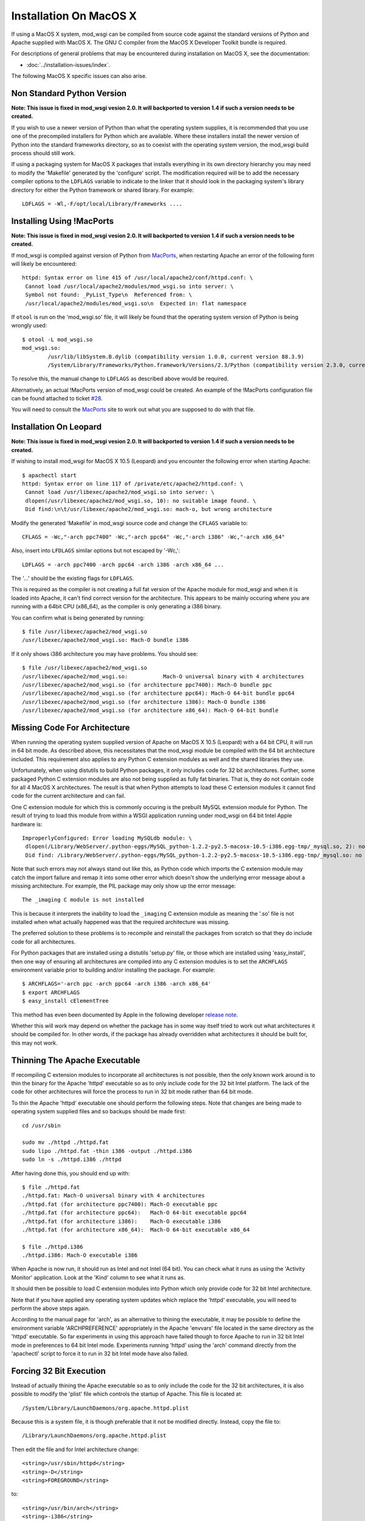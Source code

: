 =======================
Installation On MacOS X
=======================

If using a MacOS X system, mod_wsgi can be compiled from source code
against the standard versions of Python and Apache supplied with MacOS X.
The GNU C compiler from the MacOS X Developer Toolkit bundle is required.

For descriptions of general problems that may be encountered during
installation on MacOS X, see the documentation:

* :doc:`../installation-issues/index`.

The following MacOS X specific issues can also arise.

Non Standard Python Version
---------------------------

**Note: This issue is fixed in mod_wsgi vesion 2.0. It will backported to
version 1.4 if such a version needs to be created.**

If you wish to use a newer version of Python than what the operating system
supplies, it is recommended that you use one of the precompiled installers
for Python which are available. Where these installers install the newer
version of Python into the standard frameworks directory, so as to coexist
with the operating system version, the mod_wsgi build process should still
work.

If using a packaging system for MacOS X packages that installs everything
in its own directory hierarchy you may need to modify the 'Makefile'
generated by the 'configure' script. The modification required will be to
add the necessary compiler options to the ``LDFLAGS`` variable to
indicate to the linker that it should look in the packaging system's
library directory for either the Python framework or shared library. For
example::

    LDFLAGS = -Wl,-F/opt/local/Library/Frameworks ....

Installing Using !MacPorts
--------------------------

**Note: This issue is fixed in mod_wsgi vesion 2.0. It will backported to
version 1.4 if such a version needs to be created.**

If mod_wsgi is compiled against version of Python from
`MacPorts <http://www.macports.org/>`_, when restarting Apache an error of the
following form will likely be encountered::

    httpd: Syntax error on line 415 of /usr/local/apache2/conf/httpd.conf: \
     Cannot load /usr/local/apache2/modules/mod_wsgi.so into server: \
     Symbol not found: _PyList_Type\n  Referenced from: \
     /usr/local/apache2/modules/mod_wsgi.so\n  Expected in: flat namespace

If ``otool`` is run on the 'mod_wsgi.so' file, it will likely be found
that the operating system version of Python is being wrongly used::

    $ otool -L mod_wsgi.so 
    mod_wsgi.so:
            /usr/lib/libSystem.B.dylib (compatibility version 1.0.0, current version 88.3.9)
            /System/Library/Frameworks/Python.framework/Versions/2.3/Python (compatibility version 2.3.0, current version 2.3.5) 

To resolve this, the manual change to ``LDFLAGS`` as described above
would be required.

Alternatively, an actual !MacPorts version of mod_wsgi could be created. An
example of the !MacPorts configuration file can be found attached to ticket
`#28 <http://code.google.com/p/modwsgi/issues/detail?id=28#c9>`_.

You will need to consult the `MacPorts <http://www.macports.org/>`_ site to
work out what you are supposed to do with that file.

Installation On Leopard
-----------------------

**Note: This issue is fixed in mod_wsgi vesion 2.0. It will backported to
version 1.4 if such a version needs to be created.**

If wishing to install mod_wsgi for MacOS X 10.5 (Leopard) and you encounter
the following error when starting Apache::

    $ apachectl start
    httpd: Syntax error on line 117 of /private/etc/apache2/httpd.conf: \
     Cannot load /usr/libexec/apache2/mod_wsgi.so into server: \
     dlopen(/usr/libexec/apache2/mod_wsgi.so, 10): no suitable image found. \
     Did find:\n\t/usr/libexec/apache2/mod_wsgi.so: mach-o, but wrong architecture

Modify the generated 'Makefile' in mod_wsgi source code and change the
``CFLAGS`` variable to::

    CFLAGS = -Wc,"-arch ppc7400" -Wc,"-arch ppc64" -Wc,"-arch i386" -Wc,"-arch x86_64"

Also, insert into ``LFDLAGS`` similar options but not escaped by '-Wc,'::

    LDFLAGS = -arch ppc7400 -arch ppc64 -arch i386 -arch x86_64 ...

The '...' should be the existing flags for ``LDFLAGS``.

This is required as the compiler is not creating a full fat version of the
Apache module for mod_wsgi and when it is loaded into Apache, it can't find
correct version for the architecture. This appears to be mainly occuring
where you are running with a 64bit CPU (x86_64), as the compiler is only
generating a i386 binary.

You can confirm what is being generated by running::

    $ file /usr/libexec/apache2/mod_wsgi.so 
    /usr/libexec/apache2/mod_wsgi.so: Mach-O bundle i386

If it only shows i386 architecture you may have problems. You should see::

    $ file /usr/libexec/apache2/mod_wsgi.so 
    /usr/libexec/apache2/mod_wsgi.so:           Mach-O universal binary with 4 architectures
    /usr/libexec/apache2/mod_wsgi.so (for architecture ppc7400): Mach-O bundle ppc
    /usr/libexec/apache2/mod_wsgi.so (for architecture ppc64): Mach-O 64-bit bundle ppc64
    /usr/libexec/apache2/mod_wsgi.so (for architecture i386): Mach-O bundle i386
    /usr/libexec/apache2/mod_wsgi.so (for architecture x86_64): Mach-O 64-bit bundle

Missing Code For Architecture
-----------------------------

When running the operating system supplied version of Apache on MacOS X
10.5 (Leopard) with a 64 bit CPU, it will run in 64 bit mode. As described
above, this necessitates that the mod_wsgi module be compiled with the
64 bit architecture included. This requirement also applies to any Python
C extension modules as well and the shared libraries they use.

Unfortunately, when using distutils to build Python packages, it only
includes code for 32 bit architectures. Further, some packaged Python C
extension modules are also not being supplied as fully fat binaries.
That is, they do not contain code for all 4 MacOS X architectures. The
result is that when Python attempts to load these C extension modules it
cannot find code for the current architecture and can fail.

One C extension module for which this is commonly occuring is the prebuilt
MySQL extension module for Python. The result of trying to load this module
from within a WSGI application running under mod_wsgi on 64 bit Intel Apple
hardware is::

    ImproperlyConfigured: Error loading MySQLdb module: \
     dlopen(/Library/WebServer/.python-eggs/MySQL_python-1.2.2-py2.5-macosx-10.5-i386.egg-tmp/_mysql.so, 2): no suitable image found. \
     Did find: /Library/WebServer/.python-eggs/MySQL_python-1.2.2-py2.5-macosx-10.5-i386.egg-tmp/_mysql.so: no matching architecture in universal wrapper 

Note that such errors may not always stand out like this, as Python code
which imports the C extension module may catch the import failure and remap
it into some other error which doesn't show the underlying error message
about a missing architecture. For example, the PIL package may only show
up the error message::

    The _imaging C module is not installed

This is because it interprets the inability to load the ``_imaging`` C
extension module as meaning the '.so' file is not installed when what
actually happened was that the required architecture was missing.

The preferred solution to these problems is to recompile and reinstall the
packages from scratch so that they do include code for all architectures.

For Python packages that are installed using a distutils 'setup.py' file,
or those which are installed using 'easy_install', then one way of ensuring
all architectures are compiled into any C extension modules is to set the
``ARCHFLAGS`` environment variable prior to building and/or installing
the package. For example::

    $ ARCHFLAGS='-arch ppc -arch ppc64 -arch i386 -arch x86_64'
    $ export ARCHFLAGS
    $ easy_install cElementTree

This method has even been documented by Apple in the following developer
`release note <http://developer.apple.com/releasenotes/OpenSource/PerlExtensionsRelNotes/index.html>`_.

Whether this will work may depend on whether the package has in some way
itself tried to work out what architectures it should be compiled for. In
other words, if the package has already overridden what architectures it
should be built for, this may not work.

Thinning The Apache Executable
------------------------------

If recompiling C extension modules to incorporate all architectures is not
possible, then the only known work around is to thin the binary for the
Apache 'httpd' executable so as to only include code for the 32 bit Intel
platform. The lack of the code for other architectures will force the
process to run in 32 bit mode rather than 64 bit mode.

To thin the Apache 'httpd' executable one should perform the following
steps. Note that changes are being made to operating system supplied files
and so backups should be made first::

    cd /usr/sbin 
    
    sudo mv ./httpd ./httpd.fat 
    sudo lipo ./httpd.fat -thin i386 -output ./httpd.i386 
    sudo ln -s ./httpd.i386 ./httpd 

After having done this, you should end up with::

    $ file ./httpd.fat 
    ./httpd.fat: Mach-O universal binary with 4 architectures 
    ./httpd.fat (for architecture ppc7400): Mach-O executable ppc 
    ./httpd.fat (for architecture ppc64):   Mach-O 64-bit executable ppc64 
    ./httpd.fat (for architecture i386):    Mach-O executable i386 
    ./httpd.fat (for architecture x86_64):  Mach-O 64-bit executable x86_64 
    
    $ file ./httpd.i386 
    ./httpd.i386: Mach-O executable i386

When Apache is now run, it should run as Intel and not Intel (64 bit). You
can check what it runs as using the 'Activity Monitor' application. Look at
the 'Kind' column to see what it runs as.

It should then be possible to load C extension modules into Python which
only provide code for 32 bit Intel architecture.

Note that if you have applied any operating system updates which replace
the 'httpd' executable, you will need to perform the above steps again.

According to the manual page for 'arch', as an alternative to thining the
executable, it may be possible to define the environment variable
'ARCHPREFERENCE' appropriately in the Apache 'envvars' file located in the
same directory as the 'httpd' executable. So far experiments in using this
approach have failed though to force Apache to run in 32 bit Intel mode in
preferences to 64 bit Intel mode. Experiments running 'httpd' using the
'arch' command directly from the 'apachectl' script to force it to run in
32 bit Intel mode have also failed.

Forcing 32 Bit Execution
------------------------

Instead of actually thining the Apache executable so as to only include the
code for the 32 bit architectures, it is also possible to modify the 'plist'
file which controls the startup of Apache. This file is located at::

    /System/Library/LaunchDaemons/org.apache.httpd.plist

Because this is a system file, it is though preferable that it not be modified
directly. Instead, copy the file to::

    /Library/LaunchDaemons/org.apache.httpd.plist

Then edit the file and for Intel architecture change::

    <string>/usr/sbin/httpd</string>
    <string>-D</string>
    <string>FOREGROUND</string>

to::

    <string>/usr/bin/arch</string>
    <string>-i386</string>
    <string>/usr/sbin/httpd</string>
    <string>-D</string>
    <string>FOREGROUND</string>

This will have the effect of launching Apache via the 'arch' command with
the '-i386' option supplied to 'arch' to force Apache to run in 32 bit
mode::

    /usr/bin/arch -arch i386 /usr/sbin/httpd -D FOREGROUND

If running a 64 bit PowerPC machine then use the appropriate option for that
platform instead. Check the manual page for 'arch' for more details.

To activate the configuration, reboot the system or run::

    sudo launchctl unload /System/Library/LaunchDaemons/org.apache.httpd.plist
    sudo launchctl load /Library/LaunchDaemons/org.apache.httpd.plist

Note that after upgrades of the operating system you may wish to validate
that no changes were made to the original file and if necessary copy the
'plist' file again and reapply changes.

Non Universal Developer Tools
-----------------------------

When 'configure' is run for mod_wsgi, it will work out what architectures
the version of MacOS X being used may support by examining what architectures
are compiled into the version of Apache being used. For example::

    $ file /usr/sbin/httpd
    /usr/sbin/httpd: Mach-O universal binary with 4 architectures
    /usr/sbin/httpd (for architecture ppc7400):	Mach-O executable ppc
    /usr/sbin/httpd (for architecture ppc64):	Mach-O 64-bit executable ppc64
    /usr/sbin/httpd (for architecture i386):	Mach-O executable i386
    /usr/sbin/httpd (for architecture x86_64):	Mach-O 64-bit executable x86_64

With MacOS X 10.5 (Leopard) four different architectures are capable of
being supported by binaries. These are 'ppc7400', 'ppc64', 'i386' and
'x86_64', and these all exist within the Apache executable. With older
versions of MacOS X, Apache would typically only be compiled for the single
architecture that the operating system is being run on. Whatever the case,
the build scripts for mod_wsgi will tell the GNU compiler being used to
generate a binary containing all architectures which are supported by the
version of Apache being used.

For MacOS X 10.5 (Leopard), the GNU compilers provided with the operating
system are capable of producing fat binaries with all architectures, and
the version of Python supplied with the operating system is also compatible
with being used under all architectures. If however you installed !MacPorts
versions of the GNU C compilers and of Python, especially if you inherited
those tools from an upgrade of Tiger to Leopard, you may run into problems
with the tools not being able to produce fat binaries for all architectures.

One way this may manifest is in the form of the compile time error::

    error: #error "LONG_BIT definition appears wrong for platform (bad gcc/glibc config?)."

If this occurs, you would ideally upgrade your !MacPorts versions of the GNU
compiler and Python to more recent versions which are capable of being used
to produce fat binaries for multiple architectures. If you cannot do this,
then you should edit the 'Makefile' generated by the mod_wsgi 'configure'
script and remove references to additional architectures, leaving only that
for your own behind.::

    CFLAGS =  -Wc,'-arch ppc7400'
    LDFLAGS =  -arch ppc7400 ...

The '...' should be the existing flags in LDFLAGS following the architecture
flags.

Note that the error::

    error: #error "LONG_BIT definition appears wrong for platform (bad gcc/glibc config?)."

may also be due to the version of the Python framework being used not having
being configured and compiled with support for 64 bit architectures.

Non Universal !MacPython
------------------------

The Python Software Foundation provides a precompiled Python distribution
for MacOS X referred to as !MacPython. The Python framework this contains
does not however support 64 bit architectures. This means that although
mod_wsgi may be configured and built for 64 bit architectures where Apache
being used supports it, a run time failure will occur when Apache is started.

The error encountered will be of the type::

    $ apachectl start
    httpd: Syntax error on line 117 of /private/etc/apache2/httpd.conf: \
     Cannot load /usr/libexec/apache2/mod_wsgi.so into server: \
     dlopen(/usr/libexec/apache2/mod_wsgi.so, 10): no suitable image found. \
     Did find:\n\t/usr/libexec/apache2/mod_wsgi.so: mach-o, but wrong architecture

If you want to use a version of Python newer than that provided by the
MacOS X operating system and do not wish to use MacPorts Python, then you
will need to compile Python from source code. In compiling Python from
source code, it is essential you do what the !MacPython folks didn't, which
is to enable the generation of a universal framework containing all
architectures.

The options required to the 'configure' script for Python on MacOS X (10.5)
to ensure that all architectures are generated is::

    ./configure --prefix=/usr/local/python-2.6.4  \
     --enable-framework=/usr/local/python-2.6.4/frameworks \
     --enable-universalsdk=/ MACOSX_DEPLOYMENT_TARGET=10.5 \
     --with-universal-archs=all 

The options required to the 'configure' script for Python 2.6+ or Python
3.2+ on MacOS X (10.6) to ensure that all supported architectures are
generated is::

    ./configure --prefix=/usr/local/python-2.6.4  \
     --enable-framework=/usr/local/python-2.6.4/frameworks \
     --enable-universalsdk=/ MACOSX_DEPLOYMENT_TARGET=10.5 \
     --with-universal-archs=3-way

Take note how with Snow Leopard you must use '3-way' instead of 'all'.

It is recommended that self compiled Python versions be installed into their
own directory rather than allowing default '/Library' directory be used.
